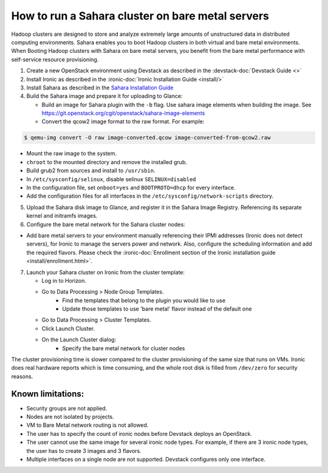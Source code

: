 How to run a Sahara cluster on bare metal servers
=================================================

Hadoop clusters are designed to store and analyze extremely large amounts
of unstructured data in distributed computing environments. Sahara enables
you to boot Hadoop clusters in both virtual and bare metal environments.
When Booting Hadoop clusters with Sahara on bare metal servers, you benefit
from the bare metal performance with self-service resource provisioning.


1. Create a new OpenStack environment using Devstack as described
   in the :devstack-doc:`Devstack Guide <>`

2. Install Ironic as described in the :ironic-doc:`Ironic Installation Guide
   <install/>`

3. Install Sahara as described in the `Sahara Installation Guide
   <../install/installation-guide.html>`_

4. Build the Sahara image and prepare it for uploading to Glance:

   - Build an image for Sahara plugin with the ``-b`` flag. Use sahara image elements
     when building the image. See `<https://git.openstack.org/cgit/openstack/sahara-image-elements>`_

   - Convert the qcow2 image format to the raw format. For example:

.. sourcecode:: console

   $ qemu-img convert -O raw image-converted.qcow image-converted-from-qcow2.raw
..

- Mount the raw image to the system.
- ``chroot`` to the mounted directory and remove the installed grub.
- Build grub2 from sources and install to ``/usr/sbin``.
- In ``/etc/sysconfig/selinux``, disable selinux ``SELINUX=disabled``
- In the configuration file, set ``onboot=yes`` and ``BOOTPROTO=dhcp``
  for every interface.
- Add the configuration files for all interfaces in the
  ``/etc/sysconfig/network-scripts`` directory.

5. Upload the Sahara disk image to Glance, and register it in the
   Sahara Image Registry. Referencing its separate kernel and initramfs images.

6. Configure the bare metal network for the Sahara cluster nodes:

- Add bare metal servers to your environment manually referencing their
  IPMI addresses (Ironic does not detect servers), for Ironic to manage
  the servers power and network. Also, configure the scheduling
  information and add the required flavors. Please check the
  :ironic-doc:`Enrollment section of the Ironic installation guide
  <install/enrollment.html>`.


7. Launch your Sahara cluster on Ironic from the cluster template:

   * Log in to Horizon.

   * Go to Data Processing > Node Group Templates.
       * Find the templates that belong to the plugin you would like to use
       * Update those templates to use 'bare metal' flavor instead of the
         default one

   * Go to Data Processing > Cluster Templates.

   * Click Launch Cluster.

   * On the Launch Cluster dialog:
       * Specify the bare metal network for cluster nodes

The cluster provisioning time is slower compared to the cluster provisioning
of the same size that runs on VMs. Ironic does real hardware reports which
is time consuming, and the whole root disk is filled from ``/dev/zero`` for
security reasons.

Known limitations:
------------------

* Security groups are not applied.
* Nodes are not isolated by projects.
* VM to Bare Metal network routing is not allowed.
* The user has to specify the count of ironic nodes before Devstack deploys
  an OpenStack.
* The user cannot use the same image for several ironic node types.
  For example, if there are 3 ironic node types, the user has to create
  3 images and 3 flavors.
* Multiple interfaces on a single node are not supported. Devstack configures
  only one interface.

